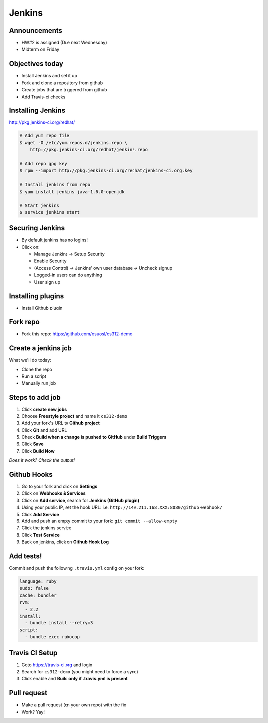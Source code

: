 .. _09_jenkins:

Jenkins
=======

Announcements
-------------

* HW#2 is assigned (Due next Wednesday)
* Midterm on Friday

Objectives today
----------------

* Install Jenkins and set it up
* Fork and clone a repository from github
* Create jobs that are triggered from github
* Add Travis-ci checks

Installing Jenkins
------------------

http://pkg.jenkins-ci.org/redhat/

.. code-block:: bash

  # Add yum repo file
  $ wget -O /etc/yum.repos.d/jenkins.repo \
      http://pkg.jenkins-ci.org/redhat/jenkins.repo

  # Add repo gpg key
  $ rpm --import http://pkg.jenkins-ci.org/redhat/jenkins-ci.org.key

  # Install jenkins from repo
  $ yum install jenkins java-1.6.0-openjdk

  # Start jenkins
  $ service jenkins start

Securing Jenkins
----------------

* By default jenkins has no logins!
* Click on:

  * Manage Jenkins -> Setup Security
  * Enable Security
  * (Access Control) -> Jenkins’ own user database -> Uncheck signup
  * Logged-in users can do anything
  * User sign up

Installing plugins
------------------

* Install Github plugin

Fork repo
---------

* Fork this repo: https://github.com/osuosl/cs312-demo

Create a jenkins job
--------------------

What we'll do today:

* Clone the repo
* Run a script
* Manually run job

Steps to add job
----------------

#. Click **create new jobs**
#. Choose **Freestyle project** and name it ``cs312-demo``
#. Add your fork's URL to **Github project**
#. Click **Git** and add URL
#. Check **Build when a change is pushed to GitHub** under **Build Triggers**
#. Click **Save**
#. Click **Build Now**

*Does it work? Check the output!*

Github Hooks
------------

#. Go to your fork and click on **Settings**
#. Click on **Webhooks & Services**
#. Click on **Add service**, search for **Jenkins (GitHub plugin)**
#. Using your public IP, set the hook URL: i.e.
   ``http://140.211.168.XXX:8080/github-webhook/``
#. Click **Add Service**
#. Add and push an empty commit to your fork: ``git commit --allow-empty``
#. Click the jenkins service
#. Click **Test Service**
#. Back on jenkins, click on **Github Hook Log**

Add tests!
----------

Commit and push the following ``.travis.yml`` config on your fork:

.. code-block:: yaml

  language: ruby
  sudo: false
  cache: bundler
  rvm:
    - 2.2
  install:
    - bundle install --retry=3
  script:
    - bundle exec rubocop


Travis CI Setup
---------------

#. Goto https://travis-ci.org and login
#. Search for ``cs312-demo`` (you might need to force a sync)
#. Click enable and **Build only if .travis.yml is present**

Pull request
------------

* Make a pull request (on your own repo) with the fix
* Work? Yay!
